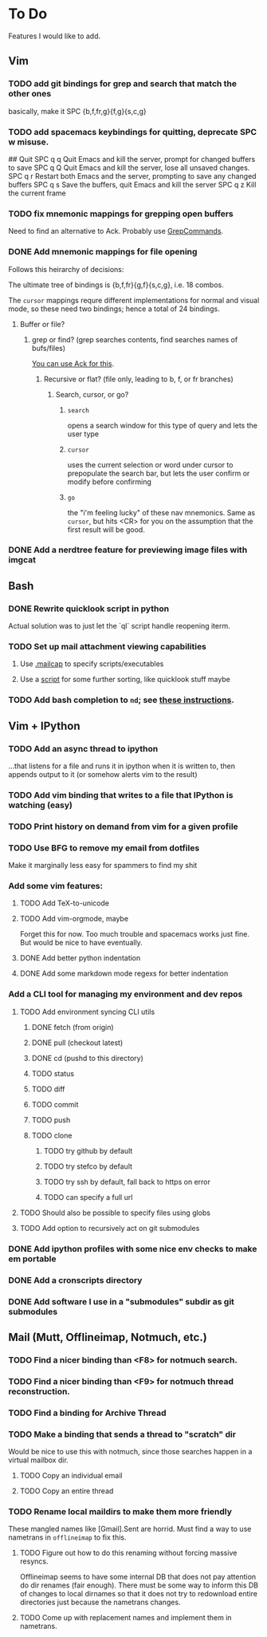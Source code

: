 * To Do

Features I would like to add.

** Vim

*** TODO add git bindings for grep and search that match the other ones
    basically, make it SPC {b,f,fr,g}{f,g}{s,c,g}
*** TODO add spacemacs keybindings for quitting, deprecate SPC w misuse.
    #+BEGIN-SRC bash
    ## Quit
    SPC q q	Quit Emacs and kill the server, prompt for changed buffers to save
    SPC q Q	Quit Emacs and kill the server, lose all unsaved changes.
    SPC q r	Restart both Emacs and the server, prompting to save any changed buffers
    SPC q s	Save the buffers, quit Emacs and kill the server
    SPC q z	Kill the current frame
    #+END-SRC
*** TODO fix mnemonic mappings for grepping open buffers
    Need to find an alternative to Ack. Probably use [[https://github.com/vim-scripts/GrepCommands][GrepCommands]].
*** DONE Add mnemonic mappings for file opening
    CLOSED: [2017-09-25 Mon 15:46]
    Follows this heirarchy of decisions:

    The ultimate tree of bindings is {b,f,fr}{g,f}{s,c,g}, i.e. 18 combos.

    The ~cursor~ mappings requre different implementations for normal and visual
    mode, so these need two bindings; hence a total of 24 bindings.

**** Buffer or file?
***** grep or find? (grep searches contents, find searches names of bufs/files)
      [[https://stackoverflow.com/questions/11975174/how-do-i-search-the-open-buffers-in-vim][You can use Ack for this]].
****** Recursive or flat? (file only, leading to b, f, or fr branches)
******* Search, cursor, or go?
******** ~search~
         opens a search window for this type of query and lets the user type
******** ~cursor~
         uses the current selection or word under cursor to prepopulate the search bar,
         but lets the user confirm or modify before confirming
******** ~go~
         the "i'm feeling lucky" of these nav mnemonics. Same as ~cursor~, but hits <CR>
         for you on the assumption that the first result will be good.

*** DONE Add a nerdtree feature for previewing image files with imgcat
    CLOSED: [2017-09-24 Sun 14:04]


** Bash

*** DONE Rewrite quicklook script in python
    CLOSED: [2017-09-25 Mon 12:25]

 Actual solution was to just let the `ql` script handle reopening iterm.

*** TODO Set up mail attachment viewing capabilities
**** Use [[http://sand.truman.edu/~dbindner/guide/x2059.htm][.mailcap]] to specify scripts/executables
**** Use a [[https://gist.github.com/Integralist/cc2616ece918fdd8239d16cca62e37de][script]] for some further sorting, like quicklook stuff maybe

*** TODO Add bash completion to ~nd~; see [[http://www.tldp.org/LDP/abs/html/tabexpansion.html][these instructions]].

** Vim + IPython

*** TODO Add an async thread to ipython
    ...that listens for a file and runs it in ipython when it is written to, then
    appends output to it (or somehow alerts vim to the result)
*** TODO Add vim binding that writes to a file that IPython is watching (easy)
*** TODO Print history on demand from vim for a given profile
*** TODO Use BFG to remove my email from dotfiles
    Make it marginally less easy for spammers to find my shit
*** Add some vim features:
**** TODO Add TeX-to-unicode
**** TODO Add vim-orgmode, maybe
     Forget this for now. Too much trouble and spacemacs works just fine. But would
     be nice to have eventually.
**** DONE Add better python indentation
     CLOSED: [2017-09-24 Sun 14:08]
**** DONE Add some markdown mode regexs for better indentation
     CLOSED: [2017-09-24 Sun 14:08]
*** Add a CLI tool for managing my environment and dev repos
**** TODO Add environment syncing CLI utils
***** DONE fetch (from origin)
      CLOSED: [2017-09-24 Sun 14:11]
***** DONE pull (checkout latest)
      CLOSED: [2017-09-24 Sun 14:11]
***** DONE cd (pushd to this directory)
      CLOSED: [2017-09-24 Sun 14:11]
***** TODO status
***** TODO diff
***** TODO commit
***** TODO push
***** TODO clone
****** TODO try github by default
****** TODO try stefco by default
****** TODO try ssh by default, fall back to https on error
****** TODO can specify a full url
**** TODO Should also be possible to specify files using globs
**** TODO Add option to recursively act on git submodules
*** DONE Add ipython profiles with some nice env checks to make em portable
    CLOSED: [2017-09-24 Sun 14:07]
*** DONE Add a cronscripts directory
    CLOSED: [2017-09-24 Sun 14:12]
*** DONE Add software I use in a "submodules" subdir as git submodules
    CLOSED: [2017-09-24 Sun 14:12]
** Mail (Mutt, Offlineimap, Notmuch, etc.)

*** TODO Find a nicer binding than <F8> for notmuch search.
*** TODO Find a nicer binding than <F9> for notmuch thread reconstruction.
*** TODO Find a binding for Archive Thread
*** TODO Make a binding that sends a thread to "scratch" dir
    Would be nice to use this with notmuch, since those searches happen in a
    virtual mailbox dir.
**** TODO Copy an individual email
**** TODO Copy an entire thread
*** TODO Rename local maildirs to make them more friendly
    These mangled names like [Gmail].Sent are horrid. Must find a way to use
    nametrans in ~offlineimap~ to fix this.
**** TODO Figure out how to do this renaming without forcing massive resyncs.
     Offlineimap seems to have some internal DB that does not pay attention do
     dir renames (fair enough). There must be some way to inform this DB of
     changes to local dirnames so that it does not try to redownload entire
     directories just because the nametrans changes.
**** TODO Come up with replacement names and implement them in nametrans.
     
